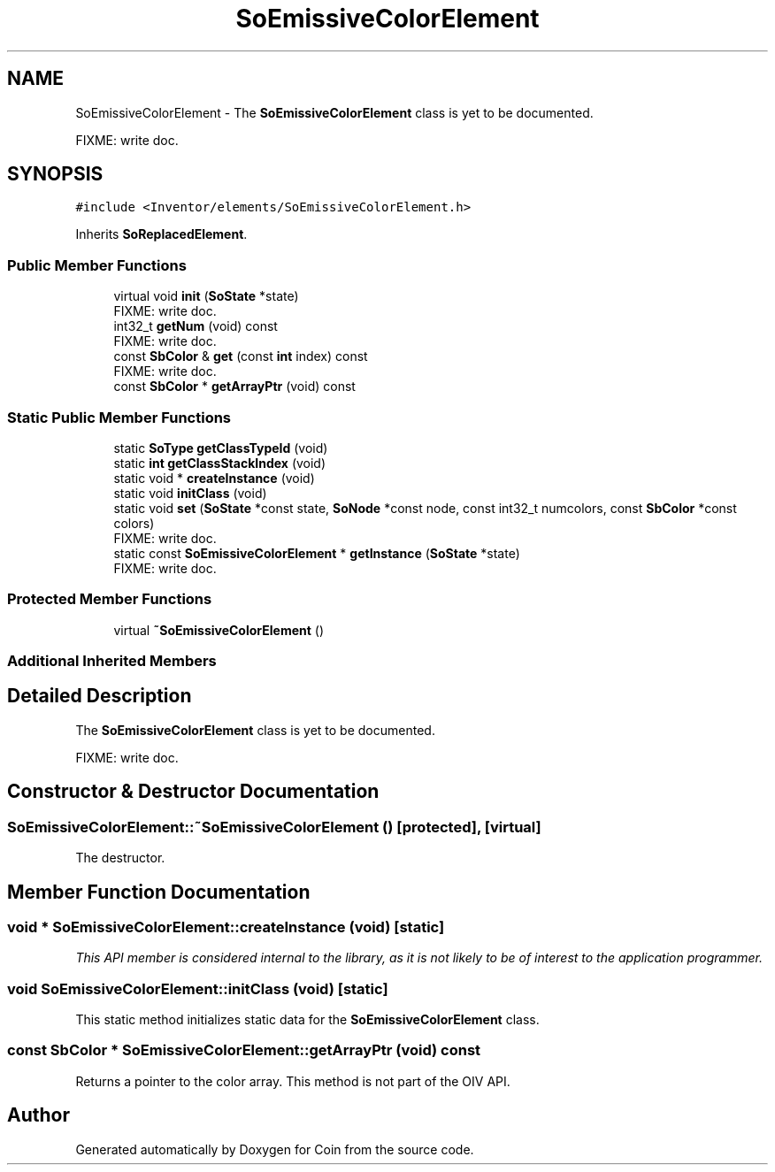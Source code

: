 .TH "SoEmissiveColorElement" 3 "Sun May 28 2017" "Version 4.0.0a" "Coin" \" -*- nroff -*-
.ad l
.nh
.SH NAME
SoEmissiveColorElement \- The \fBSoEmissiveColorElement\fP class is yet to be documented\&.
.PP
FIXME: write doc\&.  

.SH SYNOPSIS
.br
.PP
.PP
\fC#include <Inventor/elements/SoEmissiveColorElement\&.h>\fP
.PP
Inherits \fBSoReplacedElement\fP\&.
.SS "Public Member Functions"

.in +1c
.ti -1c
.RI "virtual void \fBinit\fP (\fBSoState\fP *state)"
.br
.RI "FIXME: write doc\&. "
.ti -1c
.RI "int32_t \fBgetNum\fP (void) const"
.br
.RI "FIXME: write doc\&. "
.ti -1c
.RI "const \fBSbColor\fP & \fBget\fP (const \fBint\fP index) const"
.br
.RI "FIXME: write doc\&. "
.ti -1c
.RI "const \fBSbColor\fP * \fBgetArrayPtr\fP (void) const"
.br
.in -1c
.SS "Static Public Member Functions"

.in +1c
.ti -1c
.RI "static \fBSoType\fP \fBgetClassTypeId\fP (void)"
.br
.ti -1c
.RI "static \fBint\fP \fBgetClassStackIndex\fP (void)"
.br
.ti -1c
.RI "static void * \fBcreateInstance\fP (void)"
.br
.ti -1c
.RI "static void \fBinitClass\fP (void)"
.br
.ti -1c
.RI "static void \fBset\fP (\fBSoState\fP *const state, \fBSoNode\fP *const node, const int32_t numcolors, const \fBSbColor\fP *const colors)"
.br
.RI "FIXME: write doc\&. "
.ti -1c
.RI "static const \fBSoEmissiveColorElement\fP * \fBgetInstance\fP (\fBSoState\fP *state)"
.br
.RI "FIXME: write doc\&. "
.in -1c
.SS "Protected Member Functions"

.in +1c
.ti -1c
.RI "virtual \fB~SoEmissiveColorElement\fP ()"
.br
.in -1c
.SS "Additional Inherited Members"
.SH "Detailed Description"
.PP 
The \fBSoEmissiveColorElement\fP class is yet to be documented\&.
.PP
FIXME: write doc\&. 
.SH "Constructor & Destructor Documentation"
.PP 
.SS "SoEmissiveColorElement::~SoEmissiveColorElement ()\fC [protected]\fP, \fC [virtual]\fP"
The destructor\&. 
.SH "Member Function Documentation"
.PP 
.SS "void * SoEmissiveColorElement::createInstance (void)\fC [static]\fP"
\fIThis API member is considered internal to the library, as it is not likely to be of interest to the application programmer\&.\fP 
.SS "void SoEmissiveColorElement::initClass (void)\fC [static]\fP"
This static method initializes static data for the \fBSoEmissiveColorElement\fP class\&. 
.SS "const \fBSbColor\fP * SoEmissiveColorElement::getArrayPtr (void) const"
Returns a pointer to the color array\&. This method is not part of the OIV API\&. 

.SH "Author"
.PP 
Generated automatically by Doxygen for Coin from the source code\&.
